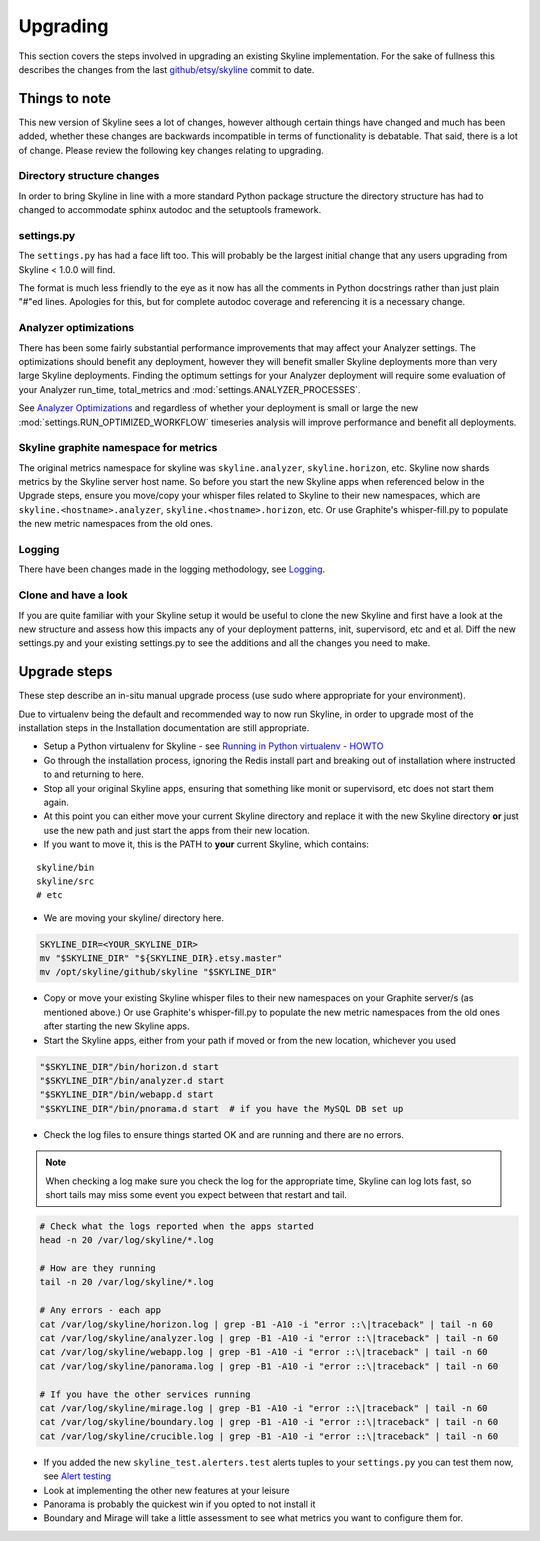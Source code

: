 =========
Upgrading
=========

This section covers the steps involved in upgrading an existing Skyline
implementation. For the sake of fullness this describes the changes from
the last
`github/etsy/skyline <https://github.com/etsy/skyline/commit/22ae09da716267a65835472da89ac31cc5cc5192>`__
commit to date.

Things to note
==============

This new version of Skyline sees a lot of changes, however although
certain things have changed and much has been added, whether these
changes are backwards incompatible in terms of functionality is
debatable. That said, there is a lot of change.  Please review the following
key changes relating to upgrading.

Directory structure changes
~~~~~~~~~~~~~~~~~~~~~~~~~~~

In order to bring Skyline in line with a more standard Python package
structure the directory structure has had to changed to accommodate
sphinx autodoc and the setuptools framework.

settings.py
~~~~~~~~~~~

The ``settings.py`` has had a face lift too. This will probably be the
largest initial change that any users upgrading from Skyline < 1.0.0
will find.

The format is much less friendly to the eye as it now has all the
comments in Python docstrings rather than just plain "#"ed lines.
Apologies for this, but for complete autodoc coverage and referencing it
is a necessary change.

Analyzer optimizations
~~~~~~~~~~~~~~~~~~~~~~

There has been some fairly substantial performance improvements that may affect
your Analyzer settings.  The optimizations should benefit any deployment,
however they will benefit smaller Skyline deployments more than very large
Skyline deployments.  Finding the optimum settings for your Analyzer deployment
will require some evaluation of your Analyzer run_time, total_metrics and
:mod:`settings.ANALYZER_PROCESSES`.

See `Analyzer Optimizations <analyzer-optimizations.html>`__ and regardless of
whether your deployment is small or large the new
:mod:`settings.RUN_OPTIMIZED_WORKFLOW` timeseries analysis will improve
performance and benefit all deployments.

Skyline graphite namespace for metrics
~~~~~~~~~~~~~~~~~~~~~~~~~~~~~~~~~~~~~~

The original metrics namespace for skyline was ``skyline.analyzer``,
``skyline.horizon``, etc. Skyline now shards metrics by the Skyline
server host name. So before you start the new Skyline apps when
referenced below in the Upgrade steps, ensure you move/copy your whisper
files related to Skyline to their new namespaces, which are
``skyline.<hostname>.analyzer``, ``skyline.<hostname>.horizon``, etc. Or
use Graphite's whisper-fill.py to populate the new metric namespaces
from the old ones.

Logging
~~~~~~~

There have been changes made in the logging methodology, see
`Logging <logging.html>`__.

Clone and have a look
~~~~~~~~~~~~~~~~~~~~~

If you are quite familiar with your Skyline setup it would be useful to
clone the new Skyline and first have a look at the new structure and
assess how this impacts any of your deployment patterns, init,
supervisord, etc and et al.  Diff the new settings.py and your existing
settings.py to see the additions and all the changes you need to make.

Upgrade steps
=============

These step describe an in-situ manual upgrade process (use sudo where
appropriate for your environment).

Due to virtualenv being the default and recommended way to now run Skyline, in
order to upgrade most of the installation steps in the Installation
documentation are still appropriate.

- Setup a Python virtualenv for Skyline - see `Running in Python
  virtualenv - HOWTO <running-in-python-virtualenv.html#howto-python-virtualenv-skyline>`__
- Go through the installation process, ignoring the Redis install part and
  breaking out of installation where instructed to and returning to here.

- Stop all your original Skyline apps, ensuring that something like monit or
  supervisord, etc does not start them again.
- At this point you can either move your current Skyline directory and replace
  it with the new Skyline directory **or** just use the new path and just start
  the apps from their new location.
- If you want to move it, this is the PATH to **your** current Skyline, which
  contains:

::

    skyline/bin
    skyline/src
    # etc

- We are moving your skyline/ directory here.

.. code-block:: bash

    SKYLINE_DIR=<YOUR_SKYLINE_DIR>
    mv "$SKYLINE_DIR" "${SKYLINE_DIR}.etsy.master"
    mv /opt/skyline/github/skyline "$SKYLINE_DIR"

- Copy or move your existing Skyline whisper files to their new
  namespaces on your Graphite server/s (as mentioned above.) Or use
  Graphite's whisper-fill.py to populate the new metric namespaces from
  the old ones after starting the new Skyline apps.
- Start the Skyline apps, either from your path if moved or from the new
  location, whichever you used

.. code-block:: bash

    "$SKYLINE_DIR"/bin/horizon.d start
    "$SKYLINE_DIR"/bin/analyzer.d start
    "$SKYLINE_DIR"/bin/webapp.d start
    "$SKYLINE_DIR"/bin/pnorama.d start  # if you have the MySQL DB set up

- Check the log files to ensure things started OK and are running and there are
  no errors.

.. note:: When checking a log make sure you check the log for the appropriate
  time, Skyline can log lots fast, so short tails may miss some event you
  expect between that restart and tail.

.. code-block:: bash

    # Check what the logs reported when the apps started
    head -n 20 /var/log/skyline/*.log

    # How are they running
    tail -n 20 /var/log/skyline/*.log

    # Any errors - each app
    cat /var/log/skyline/horizon.log | grep -B1 -A10 -i "error ::\|traceback" | tail -n 60
    cat /var/log/skyline/analyzer.log | grep -B1 -A10 -i "error ::\|traceback" | tail -n 60
    cat /var/log/skyline/webapp.log | grep -B1 -A10 -i "error ::\|traceback" | tail -n 60
    cat /var/log/skyline/panorama.log | grep -B1 -A10 -i "error ::\|traceback" | tail -n 60

    # If you have the other services running
    cat /var/log/skyline/mirage.log | grep -B1 -A10 -i "error ::\|traceback" | tail -n 60
    cat /var/log/skyline/boundary.log | grep -B1 -A10 -i "error ::\|traceback" | tail -n 60
    cat /var/log/skyline/crucible.log | grep -B1 -A10 -i "error ::\|traceback" | tail -n 60

- If you added the new ``skyline_test.alerters.test`` alerts tuples to your
  ``settings.py`` you can test them now, see `Alert testing <alert-testing.html>`__
- Look at implementing the other new features at your leisure
- Panorama is probably the quickest win if you opted to not install it
- Boundary and Mirage will take a little assessment to see what metrics
  you want to configure them for.
